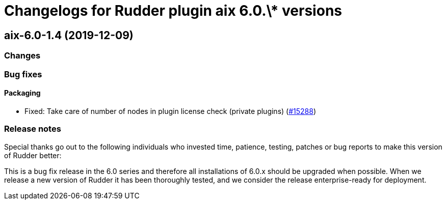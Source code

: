 = Changelogs for Rudder plugin aix 6.0.\* versions

== aix-6.0-1.4 (2019-12-09)

=== Changes

=== Bug fixes

==== Packaging

* Fixed:  Take care of number of nodes in plugin license check (private plugins)
    (https://issues.rudder.io/issues/15288[#15288])

=== Release notes

Special thanks go out to the following individuals who invested time, patience, testing, patches or bug reports to make this version of Rudder better:


This is a bug fix release in the 6.0 series and therefore all installations of 6.0.x should be upgraded when possible. When we release a new version of Rudder it has been thoroughly tested, and we consider the release enterprise-ready for deployment.

